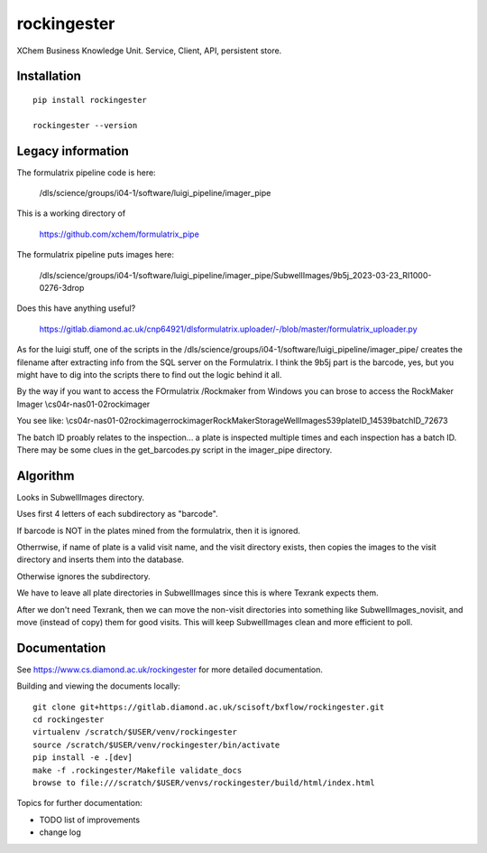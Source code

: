 rockingester
=======================================================================

XChem Business Knowledge Unit.  Service, Client, API, persistent store.

Installation
-----------------------------------------------------------------------
::

    pip install rockingester

    rockingester --version

Legacy information
-----------------------------------------------------------------------

The formulatrix pipeline code is here:

    /dls/science/groups/i04-1/software/luigi_pipeline/imager_pipe
    
This is a working directory of 

    https://github.com/xchem/formulatrix_pipe

The formulatrix pipeline puts images here:

    /dls/science/groups/i04-1/software/luigi_pipeline/imager_pipe/SubwellImages/9b5j_2023-03-23_RI1000-0276-3drop

Does this have anything useful?

    https://gitlab.diamond.ac.uk/cnp64921/dlsformulatrix.uploader/-/blob/master/formulatrix_uploader.py


As for the luigi stuff, one of the scripts in the /dls/science/groups/i04-1/software/luigi_pipeline/imager_pipe/ creates the filename after extracting info from the SQL server on the Formulatrix. I think the 9b5j part is the barcode, yes, but you might have to dig into the scripts there to find out the logic behind it all.

By the way if you want to access the FOrmulatrix /Rockmaker from Windows you can brose to access the RockMaker Imager \\cs04r-nas01-02\rockimager

You see like:
\\cs04r-nas01-02\rockimager\rockimager\RockMakerStorage\WellImages\539\plateID_14539\batchID_72673

The batch ID proably relates to the inspection... a plate is inspected multiple times and each inspection has a batch ID.
There may be some clues in the get_barcodes.py script in the imager_pipe directory.

Algorithm
-----------------------------------------------------------------------
Looks in SubwellImages directory.

Uses first 4 letters of each subdirectory as "barcode".

If barcode is NOT in the plates mined from the formulatrix, then it is ignored.

Otherrwise, if name of plate is a valid visit name, and the visit directory exists, then copies the images to the visit directory and inserts them into the database.

Otherwise ignores the subdirectory.

We have to leave all plate directories in SubwellImages since this is where Texrank expects them.

After we don't need Texrank, then we can move the non-visit directories into something like SubwellImages_novisit, and move (instead of copy) them for good visits.  This will keep SubwellImages clean and more efficient to poll.

Documentation
-----------------------------------------------------------------------

See https://www.cs.diamond.ac.uk/rockingester for more detailed documentation.

Building and viewing the documents locally::

    git clone git+https://gitlab.diamond.ac.uk/scisoft/bxflow/rockingester.git 
    cd rockingester
    virtualenv /scratch/$USER/venv/rockingester
    source /scratch/$USER/venv/rockingester/bin/activate 
    pip install -e .[dev]
    make -f .rockingester/Makefile validate_docs
    browse to file:///scratch/$USER/venvs/rockingester/build/html/index.html

Topics for further documentation:

- TODO list of improvements
- change log


..
    Anything below this line is used when viewing README.rst and will be replaced
    when included in index.rst

